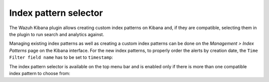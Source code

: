 .. _kibana_index_pattern:

Index pattern selector
----------------------

The Wazuh Kibana plugin allows creating custom index patterns on Kibana and, if they are compatible, selecting them in the plugin to run search and analytics against.

Managing existing index patterns as well as creating a custom index patterns can be done on the *Management > Index Patterns* page on the Kibana interface.
For the new index patterns, to properly order the alerts by creation date, the ``Time Filter field name`` has to be set to ``timestamp``:

.. thumbnail:: ../../images/kibana-app/sections/index-pattern-selector/wazuh-kibana-index-patterns.png
  :align: center
  :width: 100%

The index pattern selector is available on the top menu bar and is enabled only if there is more than one compatible index pattern to choose from:

.. thumbnail:: ../../images/kibana-app/sections/index-pattern-selector/wazuh-kibana-index-pattern-selector.png
  :align: center
  :width: 100%
